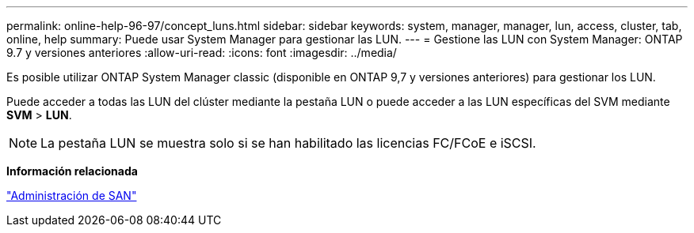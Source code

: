 ---
permalink: online-help-96-97/concept_luns.html 
sidebar: sidebar 
keywords: system, manager, manager, lun, access, cluster, tab, online, help 
summary: Puede usar System Manager para gestionar las LUN. 
---
= Gestione las LUN con System Manager: ONTAP 9.7 y versiones anteriores
:allow-uri-read: 
:icons: font
:imagesdir: ../media/


[role="lead"]
Es posible utilizar ONTAP System Manager classic (disponible en ONTAP 9,7 y versiones anteriores) para gestionar los LUN.

Puede acceder a todas las LUN del clúster mediante la pestaña LUN o puede acceder a las LUN específicas del SVM mediante *SVM* > *LUN*.

[NOTE]
====
La pestaña LUN se muestra solo si se han habilitado las licencias FC/FCoE e iSCSI.

====
*Información relacionada*

https://docs.netapp.com/us-en/ontap/san-admin/index.html["Administración de SAN"^]
